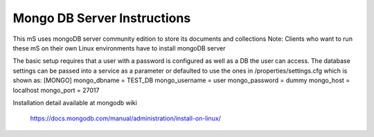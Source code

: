 .. ===============LICENSE_START=======================================================
.. Acumos CC-BY-4.0
.. ===================================================================================
.. Copyright (C) 2017-2018 AT&T Intellectual Property. All rights reserved.
.. ===================================================================================
.. This Acumos documentation file is distributed by AT&T
.. under the Creative Commons Attribution 4.0 International License (the "License");
.. you may not use this file except in compliance with the License.
.. You may obtain a copy of the License at
..
..      http://creativecommons.org/licenses/by/4.0
..
.. This file is distributed on an "AS IS" BASIS,
.. WITHOUT WARRANTIES OR CONDITIONS OF ANY KIND, either express or implied.
.. See the License for the specific language governing permissions and
.. limitations under the License.
.. ===============LICENSE_END=========================================================

==============================
Mongo DB Server Instructions
==============================

This mS uses mongoDB server community edition to store its documents and collections
Note: Clients who want to run these mS on their own Linux environments have to install mongoDB server

The basic setup requires that a user with a password is configured as well as a DB the user can access.   The database settings can be passed into a service as a parameter or defaulted to use the ones in /properties/settings.cfg which is shown as:
[MONGO]
mongo_dbname = TEST_DB
mongo_username = user
mongo_password = dummy
mongo_host = localhost
mongo_port = 27017


Installation detail available at mongodb wiki

        https://docs.mongodb.com/manual/administration/install-on-linux/
